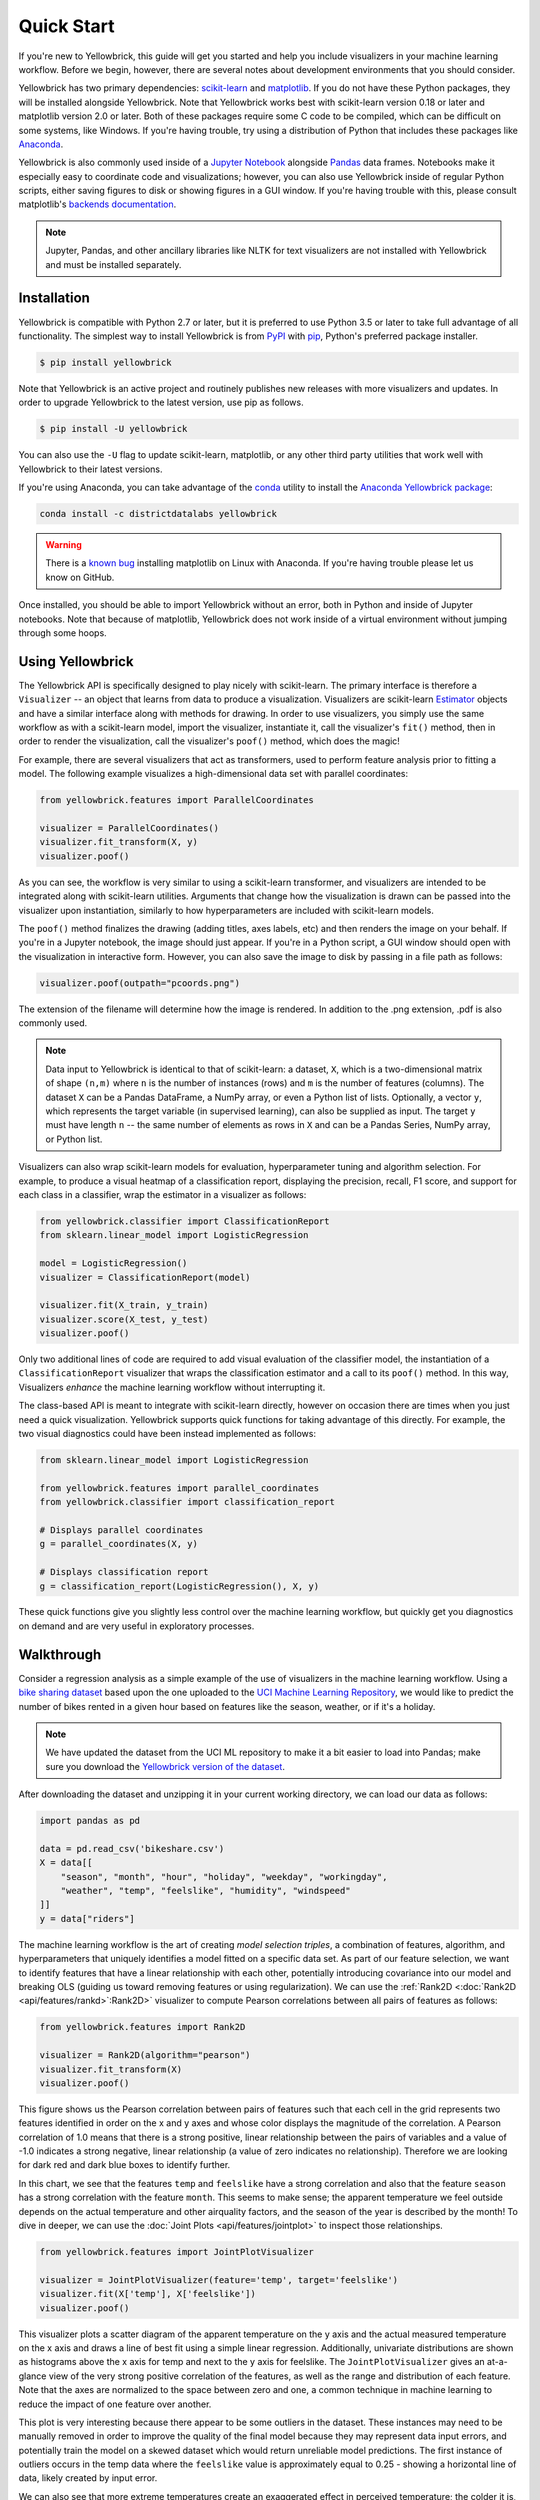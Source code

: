 .. -*- mode: rst -*-

Quick Start
===========

If you're new to Yellowbrick, this guide will get you started and help you include visualizers in your machine learning workflow. Before we begin, however, there are several notes about development environments that you should consider.

Yellowbrick has two primary dependencies: `scikit-learn <http://scikit-learn.org/>`_ and `matplotlib <http://matplotlib.org/>`_. If you do not have these Python packages, they will be installed alongside Yellowbrick. Note that Yellowbrick works best with scikit-learn version 0.18 or later and matplotlib version 2.0 or later. Both of these packages require some C code to be compiled, which can be difficult on some systems, like Windows. If you're having trouble, try using a distribution of Python that includes these packages like `Anaconda <https://anaconda.org>`_.

Yellowbrick is also commonly used inside of a `Jupyter Notebook <http://jupyter.org/>`_ alongside `Pandas <http://pandas.pydata.org/>`_ data frames. Notebooks make it especially easy to coordinate code and visualizations; however, you can also use Yellowbrick inside of regular Python scripts, either saving figures to disk or showing figures in a GUI window. If you're having trouble with this, please consult matplotlib's `backends documentation <https://matplotlib.org/faq/usage_faq.html#what-is-a-backend>`_.

.. NOTE:: Jupyter, Pandas, and other ancillary libraries like NLTK for text visualizers are not installed with Yellowbrick and must be installed separately.

Installation
------------

Yellowbrick is compatible with Python 2.7 or later, but it is preferred to use Python 3.5 or later to take full advantage of all functionality. The simplest way to install Yellowbrick is from PyPI_ with pip_, Python's preferred package installer.

.. code-block:: bash

    $ pip install yellowbrick

.. _PyPI: https://pypi.python.org/pypi/yellowbrick
.. _pip: https://docs.python.org/3/installing/

Note that Yellowbrick is an active project and routinely publishes new releases with more visualizers and updates. In order to upgrade Yellowbrick to the latest version, use pip as follows.

.. code-block:: bash

    $ pip install -U yellowbrick

You can also use the ``-U`` flag to update scikit-learn, matplotlib, or any other third party utilities that work well with Yellowbrick to their latest versions.

If you're using Anaconda, you can take advantage of the `conda <https://conda.io/docs/intro.html>`_ utility to install the `Anaconda Yellowbrick package <https://anaconda.org/DistrictDataLabs/yellowbrick>`_:

.. code-block:: bash

    conda install -c districtdatalabs yellowbrick

.. WARNING:: There is a `known bug <https://github.com/DistrictDataLabs/yellowbrick/issues/205>`_ installing matplotlib on Linux with Anaconda. If you're having trouble please let us know on GitHub.

Once installed, you should be able to import Yellowbrick without an error, both in Python and inside of Jupyter notebooks. Note that because of matplotlib, Yellowbrick does not work inside of a virtual environment without jumping through some hoops.

Using Yellowbrick
-----------------
The Yellowbrick API is specifically designed to play nicely with scikit-learn. The primary interface is therefore a ``Visualizer`` -- an object that learns from data to produce a visualization. Visualizers are scikit-learn `Estimator <http://scikit-learn.org/stable/developers/contributing.html#apis-of-scikit-learn-objects>`_ objects and have a similar interface along with methods for drawing. In order to use visualizers, you simply use the same workflow as with a scikit-learn model, import the visualizer, instantiate it, call the visualizer's ``fit()`` method, then in order to render the visualization, call the visualizer's ``poof()`` method, which does the magic!

For example, there are several visualizers that act as transformers, used to perform feature analysis prior to fitting a model. The following example visualizes a high-dimensional data set with parallel coordinates:

.. code-block:: python

    from yellowbrick.features import ParallelCoordinates

    visualizer = ParallelCoordinates()
    visualizer.fit_transform(X, y)
    visualizer.poof()

As you can see, the workflow is very similar to using a scikit-learn transformer, and visualizers are intended to be integrated along with scikit-learn utilities. Arguments that change how the visualization is drawn can be passed into the visualizer upon instantiation, similarly to how hyperparameters are included with scikit-learn models.

The ``poof()`` method finalizes the drawing (adding titles, axes labels, etc) and then renders the image on your behalf. If you're in a Jupyter notebook, the image should just appear. If you're in a Python script, a GUI window should open with the visualization in interactive form. However, you can also save the image to disk by passing in a file path as follows:

.. code-block:: python

    visualizer.poof(outpath="pcoords.png")

The extension of the filename will determine how the image is rendered. In addition to the .png extension, .pdf is also commonly used.

.. NOTE:: Data input to Yellowbrick is identical to that of scikit-learn: a dataset, ``X``, which is a two-dimensional matrix of shape ``(n,m)`` where ``n`` is the number of instances (rows) and ``m`` is the number of features (columns). The dataset ``X`` can be a Pandas DataFrame, a NumPy array, or even a Python list of lists. Optionally, a vector ``y``, which represents the target variable (in supervised learning), can also be supplied as input. The target ``y`` must have length ``n`` -- the same number of elements as rows in ``X`` and can be a Pandas Series, NumPy array, or Python list.

Visualizers can also wrap scikit-learn models for evaluation, hyperparameter tuning and algorithm selection. For example, to produce a visual heatmap of a classification report, displaying the precision, recall, F1 score, and support for each class in a classifier, wrap the estimator in a visualizer as follows:

.. code-block:: python

    from yellowbrick.classifier import ClassificationReport
    from sklearn.linear_model import LogisticRegression

    model = LogisticRegression()
    visualizer = ClassificationReport(model)

    visualizer.fit(X_train, y_train)
    visualizer.score(X_test, y_test)
    visualizer.poof()

Only two additional lines of code are required to add visual evaluation of the classifier model, the instantiation of a ``ClassificationReport`` visualizer that wraps the classification estimator and a call to its ``poof()`` method. In this way, Visualizers *enhance* the machine learning workflow without interrupting it.

.. TODO:: Walkthrough visual pipelines and text analysis.

The class-based API is meant to integrate with scikit-learn directly, however on occasion there are times when you just need a quick visualization. Yellowbrick supports quick functions for taking advantage of this directly. For example, the two visual diagnostics could have been instead implemented as follows:

.. code-block:: python

    from sklearn.linear_model import LogisticRegression

    from yellowbrick.features import parallel_coordinates
    from yellowbrick.classifier import classification_report

    # Displays parallel coordinates
    g = parallel_coordinates(X, y)

    # Displays classification report
    g = classification_report(LogisticRegression(), X, y)

These quick functions give you slightly less control over the machine learning workflow, but quickly get you diagnostics on demand and are very useful in exploratory processes.

Walkthrough
-----------

Consider a regression analysis as a simple example of the use of visualizers in the machine learning workflow. Using a `bike sharing dataset <https://s3.amazonaws.com/ddl-data-lake/yellowbrick/bikeshare.zip>`_ based upon the one uploaded to the `UCI Machine Learning Repository <https://archive.ics.uci.edu/ml/datasets/bike+sharing+dataset>`_, we would like to predict the number of bikes rented in a given hour based on features like the season, weather, or if it's a holiday.

.. note:: We have updated the dataset from the UCI ML repository to make it a bit easier to load into Pandas; make sure you download the `Yellowbrick version of the dataset <https://s3.amazonaws.com/ddl-data-lake/yellowbrick/bikeshare.zip>`_.

After downloading the dataset and unzipping it in your current working directory, we can load our data as follows:

.. code-block:: python

    import pandas as pd

    data = pd.read_csv('bikeshare.csv')
    X = data[[
        "season", "month", "hour", "holiday", "weekday", "workingday",
        "weather", "temp", "feelslike", "humidity", "windspeed"
    ]]
    y = data["riders"]

The machine learning workflow is the art of creating *model selection triples*, a combination of features, algorithm, and hyperparameters that uniquely identifies a model fitted on a specific data set. As part of our feature selection, we want to identify features that have a linear relationship with each other, potentially introducing covariance into our model and breaking OLS (guiding us toward removing features or using regularization). We can use the :ref:`Rank2D <:doc:`Rank2D <api/features/rankd>`:Rank2D>` visualizer to compute Pearson correlations between all pairs of features as follows:

.. code-block:: python

   from yellowbrick.features import Rank2D

   visualizer = Rank2D(algorithm="pearson")
   visualizer.fit_transform(X)
   visualizer.poof()

.. image:: images/quickstart/bikeshare_rank2d.png

This figure shows us the Pearson correlation between pairs of features such that each cell in the grid represents two features identified in order on the x and y axes and whose color displays the magnitude of the correlation. A Pearson correlation of 1.0 means that there is a strong positive, linear relationship between the pairs of variables and a value of -1.0 indicates a strong negative, linear relationship (a value of zero indicates no relationship). Therefore we are looking for dark red and dark blue boxes to identify further.

In this chart, we see that the features ``temp`` and ``feelslike`` have a strong correlation and also that the feature ``season`` has a strong correlation with the feature ``month``. This seems to make sense; the apparent temperature we feel outside depends on the actual temperature and other airquality factors, and the season of the year is described by the month! To dive in deeper, we can use the :doc:`Joint Plots <api/features/jointplot>` to inspect those relationships.

.. code-block:: python

    from yellowbrick.features import JointPlotVisualizer

    visualizer = JointPlotVisualizer(feature='temp', target='feelslike')
    visualizer.fit(X['temp'], X['feelslike'])
    visualizer.poof()

.. image:: images/quickstart/temp_feelslike_jointplot.png

This visualizer plots a scatter diagram of the apparent temperature on the y axis and the actual measured temperature on the x axis and draws a line of best fit using a simple linear regression. Additionally, univariate distributions are shown as histograms above the x axis for temp and next to the y axis for feelslike.  The ``JointPlotVisualizer`` gives an at-a-glance view of the very strong positive correlation of the features, as well as the range and distribution of each feature. Note that the axes are normalized to the space between zero and one, a common technique in machine learning to reduce the impact of one feature over another.

This plot is very interesting because there appear to be some outliers in the dataset. These instances may need to be manually removed in order to improve the quality of the final model because they may represent data input errors, and potentially train the model on a skewed dataset which would return unreliable model predictions. The first instance of outliers occurs in the temp data where the ``feelslike``  value is approximately equal to 0.25 - showing a horizontal line of data, likely created by input error.

We can also see that more extreme temperatures create an exaggerated effect in perceived temperature; the colder it is, the colder people are likely to believe it to be, and the warmer it is, the warmer it is perceived to be, with moderate temperatures generally having little effect on individual perception of comfort. This gives us a clue that ``feelslike``  may be a better feature than ``temp`` - promising a more stable dataset, with less risk of running into outliers or errors.

We can ultimately confirm the assumption by training our model on either value, and scoring the results. If the ``temp``  value is indeed less reliable, we should remove the ``temp``  variable in favor of ``feelslike`` . In the meantime, we will use the ``feelslike``  value due to the absence of outliers and input error.

At this point, we can train our model; let's fit a linear regression to our model and plot the residuals.

.. code-block:: python

    from yellowbrick.regressor import ResidualsPlot
    from sklearn.linear_model import LinearRegression
    from sklearn.model_selection import train_test_split

    # Create training and test sets
    X_train, X_test, y_train, y_test = train_test_split(
        X, y, test_size=0.1
    )

    visualizer = ResidualsPlot(LinearRegression())
    visualizer.fit(X_train, y_train)
    visualizer.score(X_test, y_test)
    visualizer.poof()

.. image:: images/quickstart/bikeshare_ols_residuals.png

The residuals plot shows the error against the predicted value (the number of riders), and allows us to look for heteroskedasticity in the model; e.g. regions in the target where the error is greatest. The shape of the residuals can strongly inform us where OLS (ordinary least squares) is being most strongly affected by the components of our model (the features). In this case, we can see that the lower predicted number of riders results in lower model error, and conversely that the the higher predicted number of riders results in higher model error. This indicates that our model has more noise in certain regions of the target or that two variables are colinear, meaning that they are injecting error as the noise in their relationship changes. 

The residuals plot also shows how the model is injecting error, the bold horizontal line at ``residuals = 0`` is no error, and any point above or below that line indicates the magnitude of error. For example, most of the residuals are negative, and since the score is computed as ``actual - expected``, this means that the expected value is bigger than the actual value most of the time; e.g. that our model is primarily guessing more than the actual number of riders. Moreover, there is a very interesting boundary along the top right of the residuals graph, indicating an interesting effect in model space; possibly that some feature is strongly weighted in the region of that model.

Finally the residuals are colored by training and test set. This helps us identify errors in creating train and test splits. If the test error doesn't match the train error then our model is either overfit or underfit. Otherwise it could be an error in shuffling the dataset before creating the splits.

Along with generating the residuals plot, we also measured the performance by "scoring" our model on the test data, e.g. the code snippet ``visualizer.score(X_test, y_test)``. Because we used a linear regression model, the `scoring consists of finding the R-squared value of the data <http://scikit-learn.org/stable/modules/generated/sklearn.linear_model.LinearRegression.html#sklearn.linear_model.LinearRegression.score>`_, which is a statistical measure of how close the data are to the fitted regression line. The R-squared value of any model may vary slightly between prediction/test runs, however it should generally be comparable. In our case, the R-squared value for this model was only 0.328, suggesting that linear correlation may not be the most appropriate to use for fitting this data. Let's see if we can fit a better model using *regularization*, and explore another visualizer at the same time.

.. code-block:: python

    import numpy as np

    from sklearn.linear_model import RidgeCV
    from yellowbrick.regressor import AlphaSelection

    alphas = np.logspace(-10, 1, 200)
    visualizer = AlphaSelection(RidgeCV(alphas=alphas))
    visualizer.fit(X, y)
    visualizer.poof()

.. image:: images/quickstart/bikeshare_ridge_alphas.png

When exploring model families, the primary thing to consider is how the model becomes more *complex*. As the model increases in complexity, the error due to variance increases because the model is becoming more overfit and cannot generalize to unseen data. However, the simpler the model is the more error there is likely to be due to bias; the model is underfit and therefore misses its target more frequently. The goal therefore of most machine learning is to create a model that is *just complex enough*, finding a middle ground between bias and variance.

For a linear model, complexity comes from the features themselves and their assigned weight according to the model. Linear models therefore expect the *least number of features* that achieves an explanatory result. One technique to achieve this is *regularization*, the introduction of a parameter called alpha that normalizes the weights of the coefficients with each other and penalizes complexity. Alpha and complexity have an inverse relationship, the higher the alpha, the lower the complexity of the model and vice versa.

The question therefore becomes how you choose alpha. One technique is to fit a number of models using cross-validation and selecting the alpha that has the lowest error. The ``AlphaSelection`` visualizer allows you to do just that, with a visual representation that shows the behavior of the regularization. As you can see in the figure above, the error decreases as the value of alpha increases up until our chosen value (in this case, 3.181) where the error starts to increase. This allows us to target the bias/variance trade-off and to explore the relationship of regularization methods (for example Ridge vs. Lasso).

We can now train our final model and visualize it with the ``PredictionError`` visualizer:

.. code-block:: python

    from sklearn.linear_model import Ridge
    from yellowbrick.regressor import PredictionError

    visualizer = PredictionError(Ridge(alpha=3.181))
    visualizer.fit(X_train, y_train)
    visualizer.score(X_test, y_test)
    visualizer.poof()

.. image:: images/quickstart/bikeshare_ridge_prediction_error.png


The prediction error visualizer plots the actual (measured) vs. expected (predicted) values against each other. The dotted black line is the 45 degree line that indicates zero error. Like the residuals plot, this allows us to see where error is occurring and in what magnitude.

In this plot, we can see that most of the instance density is less than 200 riders. We may want to try orthogonal matching pursuit or splines to fit a regression that takes into account more regionality. We can also note that that weird topology from the residuals plot seems to be fixed using the Ridge regression, and that there is a bit more balance in our model between large and small values. Potentially the Ridge regularization cured a covariance issue we had between two features. As we move forward in our analysis using other model forms, we can continue to utilize visualizers to quickly compare and see our results.

Hopefully this workflow gives you an idea of how to integrate Visualizers into machine learning with scikit-learn and inspires you to use them in your work and write your own! For additional information on getting started with Yellowbrick, check out the :doc:`tutorial`. After that you can get up to speed on specific visualizers detailed in the :doc:`api/index`.
